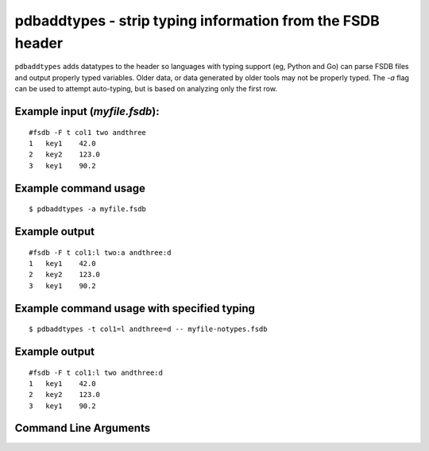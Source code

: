pdbaddtypes - strip typing information from the FSDB header
~~~~~~~~~~~~~~~~~~~~~~~~~~~~~~~~~~~~~~~~~~~~~~~~~~~~~~~~~~~

``pdbaddtypes`` adds datatypes to the header so languages with typing
support (eg, Python and Go) can parse FSDB files and output properly
typed variables. Older data, or data generated by older tools may not be
properly typed. The *-a* flag can be used to attempt auto-typing, but is
based on analyzing only the first row.

Example input (*myfile.fsdb*):
^^^^^^^^^^^^^^^^^^^^^^^^^^^^^^

::

   #fsdb -F t col1 two andthree
   1   key1    42.0
   2   key2    123.0
   3   key1    90.2

Example command usage
^^^^^^^^^^^^^^^^^^^^^

::

   $ pdbaddtypes -a myfile.fsdb

Example output
^^^^^^^^^^^^^^

::

   #fsdb -F t col1:l two:a andthree:d
   1   key1    42.0
   2   key2    123.0
   3   key1    90.2

Example command usage with specified typing
^^^^^^^^^^^^^^^^^^^^^^^^^^^^^^^^^^^^^^^^^^^

::

   $ pdbaddtypes -t col1=l andthree=d -- myfile-notypes.fsdb 

.. _example-output-1:

Example output
^^^^^^^^^^^^^^

::

   #fsdb -F t col1:l two andthree:d
   1   key1    42.0
   2   key2    123.0
   3   key1    90.2


Command Line Arguments
^^^^^^^^^^^^^^^^^^^^^^

.. sphinx_argparse_cli::
   :module: pyfsdb.tools.pdbaddtypes
   :func: parse_args
   :hook:
   :prog: pdbaddtypes
